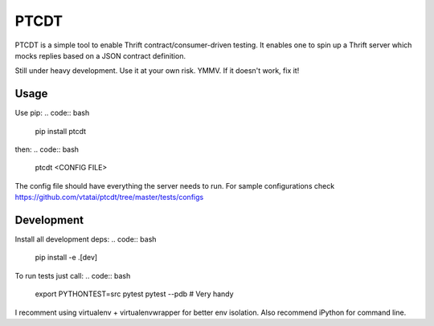 =====
PTCDT
=====
PTCDT is a simple tool to enable Thrift contract/consumer-driven testing. It enables one to spin up a Thrift server which mocks replies based on a JSON contract definition.

Still under heavy development. Use it at your own risk. YMMV. If it doesn't work, fix it!

Usage
=====

Use pip:
.. code:: bash
    pip install ptcdt

then:
.. code:: bash
    ptcdt <CONFIG FILE>

The config file should have everything the server needs to run. For sample configurations check https://github.com/vtatai/ptcdt/tree/master/tests/configs

Development
===========

Install all development deps:
.. code:: bash
    pip install -e .[dev]

To run tests just call:
.. code:: bash
    export PYTHONTEST=src
    pytest
    pytest --pdb # Very handy

I recomment using virtualenv + virtualenvwrapper for better env isolation. Also recommend iPython for command line.


